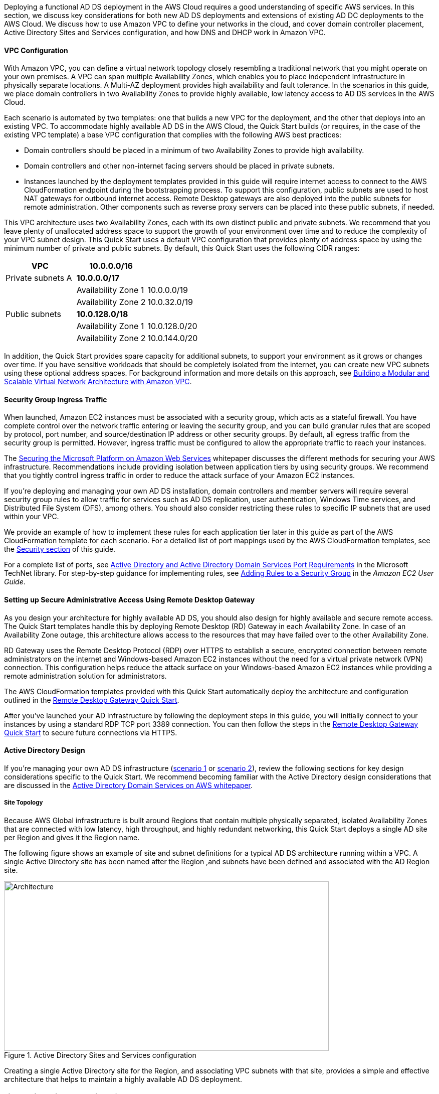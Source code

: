 // Replace the content in <>
// For example: “familiarity with basic concepts in networking, database operations, and data encryption” or “familiarity with <software>.”
// Include links if helpful. 
// You don't need to list AWS services or point to general info about AWS; the boilerplate already covers this.

Deploying a functional AD DS deployment in the AWS Cloud requires a good understanding of specific AWS services. In this section, we discuss key considerations for both new AD DS deployments and extensions of existing AD DC deployments to the AWS Cloud. We discuss how to use Amazon VPC to define your networks in the cloud, and cover domain controller placement, Active Directory Sites and Services configuration, and how DNS and DHCP work in Amazon VPC.

==== VPC Configuration

With Amazon VPC, you can define a virtual network topology closely resembling a traditional network that you might operate on your own premises. A VPC can span multiple Availability Zones, which enables you to place independent infrastructure in physically separate locations. A Multi-AZ deployment provides high availability and fault tolerance. In the scenarios in this guide, we place domain controllers in two Availability Zones to provide highly available, low latency access to AD DS services in the AWS Cloud.

Each scenario is automated by two templates: one that builds a new VPC for the deployment, and the other that deploys into an existing VPC. To accommodate highly available AD DS in the AWS Cloud, the Quick Start builds (or requires, in the case of the existing VPC template) a base VPC configuration that complies with the following AWS best practices:

* Domain controllers should be placed in a minimum of two Availability Zones to provide high availability.
* Domain controllers and other non-internet facing servers should be placed in private subnets.
* Instances launched by the deployment templates provided in this guide will require internet access to connect to the AWS CloudFormation endpoint during the bootstrapping process. To support this configuration, public subnets are used to host NAT gateways for outbound internet access. Remote Desktop gateways are also deployed into the public subnets for remote administration. Other components such as reverse proxy servers can be placed into these public subnets, if needed.

This VPC architecture uses two Availability Zones, each with its own distinct public and private subnets. We recommend that you leave plenty of unallocated address space to support the growth of your environment over time and to reduce the complexity of your VPC subnet design. This Quick Start uses a default VPC configuration that provides plenty of address space by using the minimum number of private and public subnets. By default, this Quick Start uses the following CIDR ranges:

[cols="3",options="header",]
|====================================
|VPC |10.0.0.0/16|
|Private subnets A |*10.0.0.0/17*|
| |Availability Zone 1 |10.0.0.0/19
| |Availability Zone 2 |10.0.32.0/19
|Public subnets |*10.0.128.0/18*|
| |Availability Zone 1 |10.0.128.0/20
| |Availability Zone 2 |10.0.144.0/20
|====================================

In addition, the Quick Start provides spare capacity for additional subnets, to support your environment as it grows or changes over time. If you have sensitive workloads that should be completely isolated from the internet, you can create new VPC subnets using these optional address spaces. For background information and more details on this approach, see https://fwd.aws/9VdxN[Building a Modular and Scalable Virtual Network Architecture with Amazon VPC].

==== Security Group Ingress Traffic

When launched, Amazon EC2 instances must be associated with a security group, which acts as a stateful firewall. You have complete control over the network traffic entering or leaving the security group, and you can build granular rules that are scoped by protocol, port number, and source/destination IP address or other security groups. By default, all egress traffic from the security group is permitted. However, ingress traffic must be configured to allow the appropriate traffic to reach your instances.

The https://d0.awsstatic.com/whitepapers/aws-microsoft-platform-security.pdf[Securing the Microsoft Platform on Amazon Web Services] whitepaper discusses the different methods for securing your AWS infrastructure. Recommendations include providing isolation between application tiers by using security groups. We recommend that you tightly control ingress traffic in order to reduce the attack surface of your Amazon EC2 instances.

If you’re deploying and managing your own AD DS installation, domain controllers and member servers will require several security group rules to allow traffic for services such as AD DS replication, user authentication, Windows Time services, and Distributed File System (DFS), among others. You should also consider restricting these rules to specific IP subnets that are used within your VPC.

We provide an example of how to implement these rules for each application tier later in this guide as part of the AWS CloudFormation template for each scenario. For a detailed list of port mappings used by the AWS CloudFormation templates, see the link:#security[Security section] of this guide.

For a complete list of ports, see http://technet.microsoft.com/library/dd772723(v=ws.10).aspx[Active Directory and Active Directory Domain Services Port Requirements] in the Microsoft TechNet library. For step-by-step guidance for implementing rules, see http://docs.aws.amazon.com/AWSEC2/latest/UserGuide/using-network-security.html#adding-security-group-rule[Adding Rules to a Security Group] in the _Amazon EC2 User Guide_.

==== Setting up Secure Administrative Access Using Remote Desktop Gateway

As you design your architecture for highly available AD DS, you should also design for highly available and secure remote access. The Quick Start templates handle this by deploying Remote Desktop (RD) Gateway in each Availability Zone. In case of an Availability Zone outage, this architecture allows access to the resources that may have failed over to the other Availability Zone.

RD Gateway uses the Remote Desktop Protocol (RDP) over HTTPS to establish a secure, encrypted connection between remote administrators on the internet and Windows-based Amazon EC2 instances without the need for a virtual private network (VPN) connection. This configuration helps reduce the attack surface on your Windows-based Amazon EC2 instances while providing a remote administration solution for administrators.

The AWS CloudFormation templates provided with this Quick Start automatically deploy the architecture and configuration outlined in the https://fwd.aws/5VrKP[Remote Desktop Gateway Quick Start].

After you’ve launched your AD infrastructure by following the deployment steps in this guide, you will initially connect to your instances by using a standard RDP TCP port 3389 connection. You can then follow the steps in the https://fwd.aws/5VrKP[Remote Desktop Gateway Quick Start] to secure future connections via HTTPS.

==== Active Directory Design

If you’re managing your own AD DS infrastructure (link:#scenario-1-deploy-and-manage-your-own-ad-ds-on-aws[scenario 1] or link:#scenario-2-extend-on-premises-ad-ds-installation-to-the-aws-cloud[scenario 2]), review the following sections for key design considerations specific to the Quick Start. We recommend becoming familiar with the Active Directory design considerations that are discussed in the https://d1.awsstatic.com/whitepapers/adds-on-aws.pdf[Active Directory Domain Services on AWS whitepaper].

===== Site Topology

Because AWS Global infrastructure is built around Regions that contain multiple physically separated, isolated Availability Zones that are connected with low latency, high throughput, and highly redundant networking, this Quick Start deploys a single AD site per Region and gives it the Region name.

The following figure shows an example of site and subnet definitions for a typical AD DS architecture running within a VPC. A single Active Directory site has been named after the Region ,and subnets have been defined and associated with the AD Region site.

[#knowledge1]
.Active Directory Sites and Services configuration
image::../images/image5.png[Architecture,width=648,height=338]

Creating a single Active Directory site for the Region, and associating VPC subnets with that site, provides a simple and effective architecture that helps to maintain a highly available AD DS deployment.

[[highly-available-directory-domain-services]]
===== Highly Available Directory Domain Services

Within this Quick Start,  two domain controllers are deployed in your AWS environment in two Availability Zones. This design provides fault tolerance and prevents a single domain controller failure from affecting the availability of the AD DS.

To further support the high availability of your architecture and help mitigate the impact of a possible disaster, each domain controller in this Quick Start is a global catalog server and an Active Directory DNS server.

The AWS CloudFormation template provided for link:#deployment-steps[scenario 1] will build out an Active Directory Sites and Services configuration for you automatically that will support a highly available AD DS architecture. If you plan to deploy AD DS manually, make sure that you properly map subnets to the correct site to help ensure that AD DS traffic uses the best possible path.

For detailed guidance on creating sites, adding global catalog servers, and creating and managing site links, see the http://technet.microsoft.com/library/cc730868.aspx[Microsoft Active Directory Sites and Services] documentation.

===== Active Directory DNS and DHCP Inside the VPC

With a VPC, Dynamic Host Configuration Protocol (DHCP) services are provided by default for your instances. DHCP scopes do not need to be managed; they are created for the VPC subnets you define when you deploy your solution. These DHCP services cannot be disabled, so you’ll need to use them rather than deploying your own DHCP server.

The VPC also provides an internal DNS server. This DNS provides instances with basic name resolution services for internet access. This is crucial for access to AWS service endpoints such as AWS CloudFormation and Amazon Simple Storage Service (Amazon S3) during the bootstrapping process when you launch the Quick Start.

Amazon-provided DNS server settings will be assigned to instances launched into the VPC based on a DHCP options set. DHCP options sets are used within a VPC to define scope options, such as the domain name or the name servers that should be handed to your instances via DHCP. Amazon-provided DNS is used only for public DNS resolution.

Since Amazon-provided DNS cannot be used to provide name resolution services for Active Directory, you’ll need to ensure that domain-joined Windows instances have been configured to use Active Directory DNS.

As an alternative to statically assigning Active Directory DNS server settings on Windows instances, you have the option of specifying them using a custom DHCP options set. This will allow you to assign your Active Directory DNS suffix and DNS server IP addresses as the name servers within the VPC via DHCP.

*Note* The IP addresses in the domain-name-servers field are always returned in the same order. If the first DNS server in the list fails, instances should fall back to the second IP and continue to resolve host names successfully. However, during normal operations, the first DNS server listed will always handle DNS requests. If you want to ensure that DNS queries are distributed evenly across multiple servers, you should consider statically configuring DNS server settings on your instances.

For details on creating a custom DHCP options set and associating it with your VPC, see http://docs.aws.amazon.com/AmazonVPC/latest/UserGuide/VPC_DHCP_Options.html#DHCPOptionSet[Working with DHCP Options Sets] in the _Amazon VPC User Guide_.

*Note* For link:#s1[scenario 1] and link:#_Architecture_and_Design[scenario 3], the AWS CloudFormation template configures the DHCP options set with the Active Directory domain controllers as the name servers, as recommended by the http://docs.aws.amazon.com/directoryservice/latest/admin-guide/dhcp_options_set.html[AWS Directory Service documentation]. This means that instances that need to join the domain will automatically be able to join, without requiring any changes.

[[dns-settings-on-windows-server-instances]]
===== DNS Settings on Windows Server Instances

To make sure that domain-joined Windows instances will automatically register host (A) and reverse lookup (PTR) records with Active Directory-integrated DNS, set the properties of the network connection as shown in Figure 5.

[#knowledge2]
.Advanced TCP/IP settings on a domain-joined Windows instance
image::../images/image6.png[Architecture,width=295,height=353]

The default configuration for a network connection is set to automatically register the connections address in DNS. In other words, as shown in Figure 5, the *Register this connection’s address in DNS* option is selected for you automatically. This takes care of host (A) record dynamic registration. However, if you do not also select the second option, *Use this connection’s DNS suffix in DNS registration*, dynamic registration of PTR records will not take place.

If you have a small number of instances in the VPC, you may choose to configure the network connection manually. For larger fleets, you can push this setting out to all your Windows instances by using Active Directory Group Policy. For step-by-step instructions, see http://technet.microsoft.com/library/cc754143.aspx[IPv4 and IPv6 Advanced DNS Tab] in the Microsoft TechNet Library.

=== PowerShell DSC Usage in the AD DS Quick Start

In this section, we will provide an overview of Windows Powershell Desired State Configuration (DSC), and we will cover how this Quick Start uses DSC and Systems Manager to configure each domain controller. If you are new to PowerShell DSC, we highly recommend that you consult the additional resources at the end of this guide for a deeper look at the topic.

==== A Brief Overview of PowerShell DSC

Introduced in Windows Management Framework 4.0, PowerShell DSC provides a configuration management platform native to operating systems later than Windows Server 2012 R2 and Windows 8.1, as well as Linux. Because we are leveraging Windows Server 2019 in this Quick Start, we are using Windows Mangement Framework 5.1 and PowerShell 5.1. Using lightweight commands called cmdlets, DSC allows you to express the desired state of your systems using declarative language syntax instead of configuring servers with complex imperative scripts. If you have worked with configuration management tools like Chef or Puppet, you will notice that DSC provides a familiar framework.

When using DSC to apply a desired configuration for a system, you create a configuration script with PowerShell that explains what the system should look like. You use that configuration script to generate a Management Object Format (MOF) file, which is then pushed or pulled by a node to apply the desired state. PowerShell DSC uses vendor-neutral MOF files to enable cross-platform management, so the node can be either a Windows or a Linux system.

[#knowledge3]
.High-level PowerShell DSC architecture
image::../images/image7.png[Architecture,width=563,height=224]

Windows systems that are running Windows Management Framework 4.0 or later include the Local Configuration Manager (LCM) engine, which acts as a DSC client. The LCM calls the DSC resources that are required by the configuration defined in the MOF files. These DSC resources apply the desired configuration.

The following figure shows an example of a basic DSC configuration script that can be used to push a desired configuration to a computer.

[#knowledge4]
.Basic DSC configuration script
image::../images/image8.png[Architecture,width=533,height=224]

1.  *Line 1* – We use the Configuration keyword to define a name (MyService) for the configuration.
2.  *Line 2* – The Node keyword is used to define the desired state for a server named Server1.
3.  *Lines 3 through 6* – We create an instance of the Service resource called bits. Within the resource, we’re declaring that the service named bits should be in a running state.
4.  *Line 10* – The configuration is executed, which generates a MOF file called Server1.mof in a folder called *MyService*.
5.  *Line 11* – The Start-DscConfiguration cmdlet pushes the MOF file in the *MyService* folder to the computer Server1. When doing this interactively, it’s useful to use the -Wait and -Verbose parameters to get detailed information. In each step of the Quick Start, we use the -Wait parameter so that we can orchestrate tasks interactively with AWS services. We use the -Verbose parameter so that execution details gets exported to CloudWatch.

[[dsc-usage-in-the-ad-ds-quick-start]]
==== DSC Usage in the AD DS Quick Start

As noted previously, PowerShell DSC clients can pull their configurations from a server or their configurations can be pushed to them either locally or from a remote system. In this Quick Start, we use a local push configuration on each node. The following figure shows how we are configuring the LCM.

[#knowledge5]
.Using the Get-DscLocalConfigurationManager cmdlet to get the LCM configuration
image::../images/image9.png[Architecture,width=547,height=370]

The following list describes why we chose certain settings for this Quick Start.

* *RefreshMode* – We use the default value, Push Mode, to send the configuration to the LCM on each node.
* *ActionAfterReboot* -We set this to StopConfiguration so that we can orchestrate actions between reboots through AWS services such as Systems Manager. The default value is ContinueConfiguration.
* *RebootNodeIfNeeded* – We use the default value, false, so that we can control reboots through AWS services.
+
These settings, along with the -Wait parameter, allow the Quick Start to use Systems Manager to orchestrate deployment workflows when starting a DSC configuration.

The following figure shows an example script that you can use to change the configuration of the LCM to align with how you may want to leverage PowerShell DSC in your environment.

[#knowledge6]
.Sample script to configure the LCM
image::../images/image10.png[Architecture,width=511,height=277]

The script is available in this Quick Start’s GitHub repo. Note the use of the DSCLocalConfigurationManager attribute and the Set-DscLocalConfigurationManager cmdlet to specifically configure the LCM. For more information on settings and options, see the https://docs.microsoft.com/en-us/powershell/dsc/metaconfig[Microsoft documentation].

In the GitHub repo you can also review the ConfigDC1.ps1 and ConfigDC2.ps1 scripts, which are used to generate the MOF file for each node of the Quick Start. These scripts have been annotated for documentation purposes.

[[systems-manager-usage-in-the-ad-ds-quick-start]]
==== Systems Manager Usage in the AD DS Quick Start

During the deployment of this Quick Start, Systems Manager Automation documents orchestrate the steps in the configuration of each domain controller. AWS CloudFormation deploys all AWS resources in this Quick Start, including the EC2 instances, VPC, and Systems Manager Automation documents. Then the Systems Manager Automation documents are used to configure the EC2 instances as domain controllers.

The following figure shows the workflow that the Systems Manager Automation document uses to configure the EC2 instances as domain controllers.

[#knowledge7]
.Systems Manager Automation document workflow
image::../images/image11.png[Architecture,width=100%,height=100%]

The Quick Start AWS CloudFormation template deploys a stack that consists of two EC2 instances with tag values for the Name key derived from the ADServer1NetBIOSName and ADServer2NetBIOSName parameters as well as the AWSQuickStartActiveDirectoryDS Automation document. After the second instance is deployed, it will start the Automation document through https://docs.aws.amazon.com/AWSEC2/latest/WindowsGuide/ec2-windows-user-data.html[EC2 user data]. The process includes the following steps:

* *dcsInstanceIds* – This step gets the instance IDs for EC2 instances that have the Name tag set to ADServer1NetBIOSName and ADServer2NetBIOSName parameters in the Quick Start and outputs them for subsequent steps.
* *dcsInstallDscModules* – This step installs the xActiveDirectory DSC module and the additional required DSC modules (NetworkingDsc, https://www.powershellgallery.com/packages/ComputerManagementDsc/6.0.0.0[ComputerManagementDsc], https://www.powershellgallery.com/packages/xDnsServer/1.11.0.0[xDnsServer]) from the PowerShell Gallery on the instances that were identified by their instance IDs in step 1. It also generates an encryption certificate to encrypt MOF files. This ensures that no clear text passwords are saved locally in this Quick Start. This step uses the install-ad-modules.ps1 script that is in the *scripts* folder in the GitHub repo.
* *dcsLCMConfig* – This step configures the LCM on each EC2 instance from step 1. It uses the LCM-Config.ps1 script that is in the *scripts* folder.
* *dc1InstanceId* – This step gets the instance ID for the EC2 instance that has the Name tag value set to the ADServer1NetBIOSName parameter and outputs it for subsequent steps.
* *createDC1Mof*– This step generates a local encrypted MOF file on the first domain controller in the C:\AWSQuickstart\ directory. This MOF file is used in the step 7 to configure the domain controller. It uses the ConfigDC1.ps1 script that is in the *scripts* folder.
* *configDC1* – This step configures the first domain controller by using the MOF file generated in Step 6. It uses the Exit 3010 Status code to signal the Systems Manager Agent to reboot the instance when needed. The agent will reboot the instance and restart DSC configuration on this instance until the configuration of the instance matches the MOF file.
* *dc2InstanceId* – This step gets the instance ID for the EC2 instance that has the Name tag value set to the ADServer2NetBIOSName parameter and outputs it for subsequent steps.
* *createDC2Mof* – This step generates a local encrypted MOF File on the second domain controller in the C:\AWSQuickstart\ directory. This MOF file is used in the next step to configure the domain controller. It uses the ConfigDC1.ps1 script that is in the *scripts* folder.
* *configDC2* – This step configures the second domain controller by using the MOF file generated in Step 9. It usees the Exit 3010 Status code to signal the Systems Manager Agent to reboot the instance when needed. The agent will reboot the instance and restart DSC configuration on this instance until the configuration of the instance matches the MOF file.
* *DnsConfig* – This step ensures that both domain controllers point to AD DNS as their DNS Servers. It uses the Dns-Config.ps1 script that is in the *scripts* folder.
* *CFNSignalEnd* – This branch step determines if AWS CloudFormation needs to be signaled that deployment was successful. If the StackName parameter is not null, the Automation document will move to the signalsuccess step; if the parameter is null, it will move to the sleepend step.
* *signalsuccess* or *sleepend* – The signalsuccess steps signals to AWS CloudFormation that the workflow completed successfully and that stack deployment may proceed. The sleepend step is provided for re-use of the Automation document. If no AWS CloudFormation stack name is provided, the sleepend step will end the Automation document.
+
*signalfailure* – If any steps fail, the Automation document will attempt to signal failure to the AWS Cloud.
